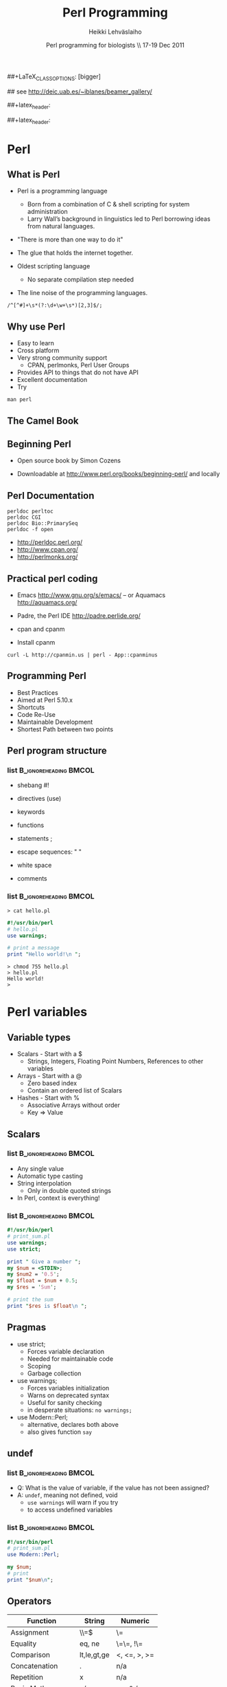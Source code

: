 #+TITLE: Perl Programming
#+AUTHOR: Heikki Lehv\auml{}slaiho
#+EMAIL:     heikki.lehvaslaiho@kaust.edu.sa
#+DATE:      Perl programming for biologists \\ 17-19 Dec 2011
#+DESCRIPTION:
#+KEYWORDS: UNIX, LINUX , CLI, history, summary, command line  
#+LANGUAGE:  en
#+OPTIONS:   H:3 num:t toc:t \n:nil @:t ::t |:t ^:t -:t f:t *:t <:t
#+OPTIONS:   TeX:t LaTeX:t skip:nil d:nil todo:t pri:nil tags:not-in-toc
#+INFOJS_OPT: view:nil toc:t ltoc:t mouse:underline buttons:0 path:http://orgmode.org/org-info.js
#+EXPORT_SELECT_TAGS: export
#+EXPORT_EXCLUDE_TAGS: noexport
#+LINK_UP:   
#+LINK_HOME: 
#+XSLT:

#+startup: beamer
#+LaTeX_CLASS: beamer
##+LaTeX_CLASS_OPTIONS: [bigger]

#+BEAMER_FRAME_LEVEL: 2

#+COLUMNS: %40ITEM %10BEAMER_env(Env) %9BEAMER_envargs(Env Args) %4BEAMER_col(Col) %10BEAMER_extra(Extra)

# TOC slide before every section
#+latex_header: \AtBeginSection[]{\begin{frame}<beamer>\frametitle{Topic}\tableofcontents[currentsection]\end{frame}}

## see http://deic.uab.es/~iblanes/beamer_gallery/

##+latex_header: \mode<beamer>{\usetheme{Madrid}}
#+latex_header: \mode<beamer>{\usetheme{Antibes}}
##+latex_header: \mode<beamer>{\usecolortheme{wolverine}}
#+latex_header: \mode<beamer>{\usecolortheme{beaver}}
#+latex_header: \mode<beamer>{\usefonttheme{structurebold}}

#+latex_header: \logo{\includegraphics[width=1cm,height=1cm,keepaspectratio]{img/logo-kaust}}

* Perl

** What is Perl
- Perl is a programming language
  - Born from a combination of C & shell scripting for system administration
  - Larry Wall’s background in linguistics led to Perl borrowing ideas
    from natural languages.

- "There is more than one way to do it"

- The glue that holds the internet together.

- Oldest scripting language 
  - No separate compilation step needed
- The line noise of the programming languages.
#+BEGIN_SRC shell
  /^[^#]+\s*(?:\d+\w+\s*)[2,3]$/;
#+END_SRC

** Why use Perl
- Easy to learn
- Cross platform
- Very strong community support
  - CPAN, perlmonks, Perl User Groups
- Provides API to things that do not have API
- Excellent documentation
- Try
#+BEGIN_SRC shell
  man perl
#+END_SRC

** The Camel Book
#+ATTR_LaTeX: width=0.40\textwidth 
#+ATTR_LaTeX: \centering 
[[file:img/camelbook.png]]

** Beginning Perl

- Open source book by Simon Cozens
#+ATTR_LaTeX: width=0.40\textwidth
[[file:img/beginningperl.png]]

- Downloadable at http://www.perl.org/books/beginning-perl/ and locally

** Perl Documentation
#+BEGIN_SRC shell
  perldoc perltoc
  perldoc CGI
  perldoc Bio::PrimarySeq
  perldoc -f open
#+END_SRC

- http://perldoc.perl.org/	
- http://www.cpan.org/	
- http://perlmonks.org/	

** Practical perl coding

- Emacs http://www.gnu.org/s/emacs/
  -- or Aquamacs http://aquamacs.org/
- Padre, the Perl IDE http://padre.perlide.org/

- cpan and cpanm

- Install cpanm

#+BEGIN_SRC shell
  curl -L http://cpanmin.us | perl - App::cpanminus
#+END_SRC


** Programming Perl

- Best Practices
- Aimed at Perl 5.10.x
- Shortcuts
- Code Re-Use
- Maintainable Development
- Shortest Path between two points

** Perl program structure

*** list 					      :B_ignoreheading:BMCOL:
    :PROPERTIES: 
    :BEAMER_env: ignoreheading
    :BEAMER_col: 0.5
    :END:
- shebang #!
- directives (use)
- keywords 
- functions
- statements ;
- escape sequences: " \t\n "

- white space
- comments

*** list 					      :B_ignoreheading:BMCOL:
    :PROPERTIES: 
    :BEAMER_col: 0.5
    :BEAMER_env: ignoreheading
    :END:

#+BEGIN_SRC shell
> cat hello.pl
#+END_SRC


#+BEGIN_SRC perl
#!/usr/bin/perl
# hello.pl
use warnings;

# print a message
print "Hello world!\n ";
#+END_SRC

#+BEGIN_SRC shell
> chmod 755 hello.pl
> hello.pl
Hello world!
>
#+END_SRC

* Perl variables

** Variable types
- Scalars - Start with a $
  - Strings, Integers, Floating Point Numbers, References to other variables
- Arrays - Start with a @
  - Zero based index
  - Contain an ordered list of Scalars
- Hashes - Start with %
  - Associative Arrays without order
  - Key => Value


**  Scalars


*** list 					      :B_ignoreheading:BMCOL:
    :PROPERTIES: 
    :BEAMER_env: ignoreheading
    :BEAMER_col: 0.5
    :END:
- Any single value
- Automatic type casting
- String interpolation
  - Only in double quoted strings
- In Perl, context is everything!

*** list 					      :B_ignoreheading:BMCOL:
    :PROPERTIES: 
    :BEAMER_col: 0.5
    :BEAMER_env: ignoreheading
    :END:

#+BEGIN_SRC perl
#!/usr/bin/perl
# print_sum.pl
use warnings;
use strict;

print " Give a number ";
my $num = <STDIN>;
my $num2 = '0.5';
my $float = $num + 0.5;
my $res = 'Sum';

# print the sum
print "$res is $float\n ";
#+END_SRC


** Pragmas

- use strict;
  - Forces variable declaration
  - Needed for maintainable code
  - Scoping
  - Garbage collection
- use warnings;
  - Forces variables initialization
  - Warns on deprecated syntax
  - Useful for sanity checking
  - in desperate situations: \texttt{no warnings;}
- use Modern::Perl;
  - alternative, declares both above
  - also gives function \texttt{say}

** undef

*** list 					      :B_ignoreheading:BMCOL:
    :PROPERTIES: 
    :BEAMER_env: ignoreheading
    :BEAMER_col: 0.5
    :END:
- Q: What is the value of variable, if the value has not been assigned?
- A:  \texttt{undef}, meaning not defined, void
  - \texttt{use warnings} will warn if you try
  - to access undefined variables

*** list 					      :B_ignoreheading:BMCOL:
    :PROPERTIES: 
    :BEAMER_env: ignoreheading
    :BEAMER_col: 0.5
    :END:
#+BEGIN_SRC perl
#!/usr/bin/perl
# print_sum.pl
use Modern::Perl;

my $num;
# print 
print "$num\n";
#+END_SRC


** Operators


| Function          | String      | Numeric      |
|-------------------+-------------+--------------|
| Assignment        | \\=$        | \=           |
| Equality          | eq, ne      | \=\=, !\=    |
| Comparison        | lt,le,gt,ge | <, <=, >, >= |
| Concatenation     | .           | n/a          |
| Repetition        | x           | n/a          |
| Basic Math        | n/a         | +,-,*,/      |
| Modulus, Exponent | n/a         | %,^          |
| Sorting           | cmp         | <=>          |


** Operators

- normal matematical precedence
- operators force the context on variables!
- More:
  - boolean operators ( and, &&, or, || )
  - operating and assinging at once ($a $+=$ $b;)
  - autoincrement and autodecrement ($count++, ++$c;)

** Arrays

- Implements stacks, lists, queues

#+BEGIN_SRC perl
   @a = (); # literal empty list
   @b= qw(a t c g); # white space limited list
   push @b, 'u'; $first = shift @b; # functions
#+END_SRC

file:img/array.pdf



** Working with arrays

*** list 					      :B_ignoreheading:BMCOL:
    :PROPERTIES: 
    :BEAMER_env: ignoreheading
    :BEAMER_col: 0.4
    :END:
- Special variable $#alph,  index of last element
- Special variable $_
- split() and join(), foreach()
- Enclosure
- Scalar context gives array length
- Access array elements as scalars
- Note the sigill shift: @ -> $

*** list 					      :B_ignoreheading:BMCOL:
    :PROPERTIES: 
    :BEAMER_env: ignoreheading
    :BEAMER_col: 0.6
    :END:
#+BEGIN_SRC perl
#!/usr/bin/perl
use Modern::Perl; # counting.pl 
my $alph = 'atgc';
say length($alph);
my @alph = split '', $alph;
print "$#alph\n";
print scalar(@alph), "\n";
my $c = 0;
foreach (@alph) {
    say "$c: ", $alph[$c], $_;
    $c++;
    my $alph = 'augc';
}
say "$alph: $c ";
#+END_SRC


** Working with arrays

- Ranges, an easy way to generate lists:
#+BEGIN_SRC perl
  (1 .. 6), ( 8 .. -2 ), ('a' .. 'z')
#+END_SRC

- Can be used a slices
#+BEGIN_SRC perl
  @three = reverse sort @months[ -1..1 ];
#+END_SRC

- Months with 31 days:
#+BEGIN_SRC perl
  @months[0,3,5, 7-8, 9, 11]
#+END_SRC

- Swapping values without intermediate variables:
#+BEGIN_SRC perl
  ($a, $b) = ($b, $a);
#+END_SRC


** Hashes

- Special Initialization:
#+BEGIN_SRC perl
  my %hash = ( ‘key1’ => ‘value1’ );
#+END_SRC
  - Could be written \texttt{( ‘key1’, ‘value1’, ‘key2’, ‘value2’ )}
- Hash keys are unique!
- Access scalar elements inside hashes like this:
#+BEGIN_SRC perl
  my $value = $hash{key};
#+END_SRC
- Hashes auto-vivify!
#+BEGIN_SRC perl
  $hash{test1} = 'value';  # creates an entry with key test1;
#+END_SRC
- When you use hashes all the time, you have mastered perl!
  - (hash references are even better, but we'll talk about them later)


** Hash functions

#+BEGIN_SRC perl
my $is_there = exists $hash{key};
#+END_SRC
- Returns 1 if the key exists, undef if not.
- Does not auto-vivify.

#+BEGIN_SRC perl
my $has_value = defined $hash{key};
#+END_SRC
- Return 1 if the key has value, undef if not

#+BEGIN_SRC perl
my @list = keys %hash;
#+END_SRC
- Returns a list of the keys in the hash

#+BEGIN_SRC perl
my @list = values %hash;
#+END_SRC
- Returns a list of the values in the hash


** Default variables

- $_ - the "default scalar"
  - for example, texttt{chomp()} and texttt{print()} work on default
    scalar if no argument is given

- @\_ & @ARGV - the "default arrays"
  - Subroutines use @\_ as default
  - Outside of a subroutine, @ARGV is the default array, only used for
    command line input


** Control structures

*** list 					      :B_ignoreheading:BMCOL:
    :PROPERTIES: 
    :BEAMER_env: ignoreheading
    :BEAMER_col: 0.5
    :END:

- *Loops and decisions*
- for, foreach
- if, elsif, else
- while
- "if not" equals "unless"

- transposition helps 
- readability

*** list 					      :B_ignoreheading:BMCOL:
    :PROPERTIES: 
    :BEAMER_env: ignoreheading
    :BEAMER_col: 0.5
    :END:

#+BEGIN_SRC perl
if (<some test>) {
    # do
} elsif (<other test>) {
    # do
} else {
    # do
}
$a = 5;
while ($a>0) {
    # do
    $a--;
}
unless ($valid) {
    check($value)
}
check($value) unless $valid;
#+END_SRC


** What is boolean in Perl

- Anything can be tested.
  - An empty string is false
  - Number 0 and string "0" are false
  - An empty list () is false
  - Undefined value, undef, is false
  - everything else is true



** Pseudocode

- Near English (or any natural language) explanation what code does
  written before writing the code

- Keep elaborating and adding programme code like elements until it is
  easy to implement.

  - e.g. how to count from 10 to zero in even numbers:


\texttt{  start from 10, remove 2, keep repeating until 0}

*** list 					      :B_ignoreheading:BMCOL:
    :PROPERTIES: 
    :BEAMER_env: ignoreheading
    :BEAMER_col: 0.5
    :END:

#+BEGIN_SRC perl
start from 10, 
keep repeating until 0
  print value
  remove 2
#+END_SRC

*** list 					      :B_ignoreheading:BMCOL:
    :PROPERTIES: 
    :BEAMER_env: ignoreheading
    :BEAMER_col: 0.5
    :END:

#+BEGIN_SRC perl
x = 10;
until ($x < 0) {
	print $x;
	$x -= 2;
}
#+END_SRC

** Subroutines

*** list 					      :B_ignoreheading:BMCOL:
    :PROPERTIES: 
    :BEAMER_env: ignoreheading
    :BEAMER_col: 0.5
    :END:
- create your own verbs
- prototypes and predeclarations of subroutines can be used
- lexical scoping
- shift works on @_
- last statement is returned
- Note: you can not pass two arrays, they are flattened into one!

*** list 					      :B_ignoreheading:BMCOL:
    :PROPERTIES: 
    :BEAMER_env: ignoreheading
    :BEAMER_col: 0.5
    :END:

#+BEGIN_SRC perl
sub version;
say 'version;

sub add1 {
    my $one = shift;
    my $two = shift; 	
    my $sum = $one + $two;
    return $sum;
}

sub add ($$) {
    shift() + shift();
}

my $sum = add1(2,3);
$sum = add 2, 3;
sub version {'1.0'};
#+END_SRC


** Long arguments for subroutines


- If you have more than two arguments often, you might want to use
  hashes to pass arguments to subroutines

#+BEGIN_SRC perl
sub add2 {
    my %args = @_;
    my $one = $args{one} || 0;
    my $two = $args{two} || 0;
    my $sum = $one +$two;
    return $sum;
}

sub add ($$) {
    shift() + shift();
}

my $sum2 = add2(one => 2,
                two => 3);
my $sum = add(2,3);
#+END_SRC

** References

*** list 					      :B_ignoreheading:BMCOL:
    :PROPERTIES: 
    :BEAMER_env: ignoreheading
    :BEAMER_col: 0.5
    :END:

- Reference is a scalar variable pointer to some other, often more complex, structure.

- It does not have to a named structure

- References make it possible to create complex structures:
  + hashes of hashes,
  + hashes of arrays, ...

- texttt{ref()} tells what is the referenced structure

*** list 					      :B_ignoreheading:BMCOL:
    :PROPERTIES: 
    :BEAMER_env: ignoreheading
    :BEAMER_col: 0.5
    :END:

#+BEGIN_SRC perl
@lower = ('a' .. 'z');
$myletters = \@lower;
push @$myletters, '-';
$upper = \('A' .. 'Z');
${$all}{'upper'} = $upper;
$all->{'lower'} = \@lower;
$matrix[0][5] = 3;

# using ref()
ref \$a; #returns SCALAR
ref \@a; #returns ARRAY
ref \%a; #returns HASH
#+END_SRC


** Subroutines revisited

*** list 					      :B_ignoreheading:BMCOL:
    :PROPERTIES: 
    :BEAMER_env: ignoreheading
    :BEAMER_col: 0.5
    :END:


- passing more compex arguments as references
- ? : operator

*** list 					      :B_ignoreheading:BMCOL:
    :PROPERTIES: 
    :BEAMER_env: ignoreheading
    :BEAMER_col: 0.5
    :END:

#+BEGIN_SRC perl
sub first_is_longer {
    my ($lref1, $lref2) = @_;

    $first = @$lref1; #length
    $sec = @$lref2; # length
    ($first > $sec) ? 1 : 0;
}
#+END_SRC



** Reading and Writing a file
- The easy way:
- Use /texttt{while (<>){ } } construct
- Redirect the output at command line into a file

*** list 					      :B_ignoreheading:BMCOL:
    :PROPERTIES: 
    :BEAMER_env: ignoreheading
    :BEAMER_col: 0.5
    :END:

#+BEGIN_SRC perl
# the most useful perl construct
while (<>) {
     # do something
}
#+END_SRC


#+BEGIN_SRC perl
# same as:
> perl -ne '#do something'
# redirection
> perl -ne '#do something' > file
#+END_SRC


** Filehandles


*** list 					      :B_ignoreheading:BMCOL:
    :PROPERTIES: 
    :BEAMER_env: ignoreheading
    :BEAMER_col: 0.4
    :END:

- Default filehandle is STDOUT
- $! special variable holds
- error messages
- perldoc -f -x
- perldoc -f open
- $/  'input record separator'
  - defaults to "\n"
- The three argument form is preferred
  - lexical scope to filehandles

*** list 					      :B_ignoreheading:BMCOL:
    :PROPERTIES: 
    :BEAMER_env: ignoreheading
    :BEAMER_col: 0.6
    :END:
#+BEGIN_SRC perl
print "Hello\n";
print STDOUT "Hello\n"; # identical
my $file = 'seq.embl';
die "Not exist" unless $file -e;
die "Not readable" unless $file -r;
open FH, $file or die $!;
while (<FH>) { chomp; print;}
close FH;
{
  open my $F, '>', $file or die $!;
  while (<$F>) { chomp; ... }
}
#+END_SRC


** Reading and Writing a file

*** list 					      :B_ignoreheading:BMCOL:
    :PROPERTIES: 
    :BEAMER_env: ignoreheading
    :BEAMER_col: 0.5
    :END:

- Permanent record of program execution
- Read file one EMBL seq entry at a time
  - Modify $/ in a closure or subroutine
  - Only use for *local* you'll see!

*** list 					      :B_ignoreheading:BMCOL:
    :PROPERTIES: 
    :BEAMER_env: ignoreheading
    :BEAMER_col: 0.5
    :END:
#+BEGIN_SRC perl

die "Not writable" unless $file -w;
open my $LOG, '>>', $file or die $!;
print STDERR "log: $params\n";
print $LOG "$params\n";

local $/ = "\/\/\n";
open my $SEQ, '<', shift or die $!;
while (<$SEQ>) {
    my $seq = $_; 
    my ($ac) = $seq =~ /AC +(\w+)/;  
    print "$ac\n" if $seq =~ /FT +CDS/;
}
#+END_SRC



** Regular expressions

*** list 					      :B_ignoreheading:BMCOL:
    :PROPERTIES: 
    :BEAMER_env: ignoreheading
    :BEAMER_col: 0.4
    :END:
- used for finding patterns in
  - free text, semi-structured  text (database parsing), sequences (e.g. ProSite)
- consists of 
  - literals
  - metacharacters

*** list 					      :B_ignoreheading:BMCOL:
    :PROPERTIES: 
    :BEAMER_env: ignoreheading
    :BEAMER_col: 0.6
    :END:
#+BEGIN_SRC perl
/even/; # literal
/eve+n; # + means one or more
/eve*n; # * means zero or more
/eve?n/; # ? means zero or one
/e(ve)+n/ # group
/0|1|2|3|4|5|6|7|8|9/ # alteration
/[0123456789]/ # character class
/[0-9]/ # range, in ASCII
/\d/  # character class
#+END_SRC


** Regex shorthands
- Always use the shortest form for clarity
- What does /p*/ match?
  - It always matches
- Exact number of repetions


** Regex anchors and operators
*** list 					      :B_ignoreheading:BMCOL:
    :PROPERTIES: 
    :BEAMER_env: ignoreheading
    :BEAMER_col: 0.4
    :END:

- Anchoring the match to a border
- Regex works on $_
- Regexp operators tell regexps  
- To bind to other strings
 - =~
 - !~
*** list 					      :B_ignoreheading:BMCOL:
    :PROPERTIES: 
    :BEAMER_env: ignoreheading
    :BEAMER_col: 0.6
    :END:

#+BEGIN_SRC perl
/^  \w+.+/ # ^ forces line start
/\d$/ # $ forces line end
/\bword\b/ # word boundary

if (/\w/) { # word char
    my $line = $_;
    # found the first digit
    print "digit\n" 
    if $line =~ /\d/;
    # should have ID
    print "error: $line\n"
        if $line !~ /ID/;
}
#+END_SRC

** String manipulations with regexs
*** list 					      :B_ignoreheading:BMCOL:
    :PROPERTIES: 
    :BEAMER_env: ignoreheading
    :BEAMER_col: 0.4
    :END:

- contents of parenthesis is remembered
- fancier version of split()
- explicit m allows use of any delimiter
- regexp operators:
  + match      m//
  + substitution     s///
  + translate     t///
    + returns number of translations
    + useful for counting   
*** list 					      :B_ignoreheading:BMCOL:
    :PROPERTIES: 
    :BEAMER_env: ignoreheading
    :BEAMER_col: 0.6
    :END:
#+BEGIN_SRC perl
/^  (\w+)(.+)/;
my first_word = $1;
my $rest = $2; # or
my ($first_word, $rest)
     = /^  (\w+)(.+)/;
# two words limited by '\'
/\w+\\\w+/;
m|\w+\\w+|;
s/[Uu]/t/;
s/(\w+)/"$1"/; # add quotes around 
               # the first word
$count = tr/[AT]/N/; 
#+END_SRC


** Regex modifiers and greedyness

*** list 					      :B_ignoreheading:BMCOL:
    :PROPERTIES: 
    :BEAMER_env: ignoreheading
    :BEAMER_col: 0.5
    :END:
- Modifiers
  - g - global
  - i - case insensitive
- Greedy by default
  - "Always match all you can"
  - Lazy (non-greedy) matching by adding ? to repetition
*** list 					      :B_ignoreheading:BMCOL:
    :PROPERTIES: 
    :BEAMER_env: ignoreheading
    :BEAMER_col: 0.5
    :END:
#+BEGIN_SRC perl

s/(\w+)/"$1"/g; # quotes around 
                # every word

my $count = tr/[AT]/N/;


/.+(w+)/; # last word character
/.+?(w+)/; # first whole word

#+END_SRC


** Catching errors
eval
traps run time errors
error message stored in special
variable $@
semicolon at the end of the 
eval block is required


*** list 					      :B_ignoreheading:BMCOL:
    :PROPERTIES: 
    :BEAMER_env: ignoreheading
    :BEAMER_col: 0.5
    :END:
#+BEGIN_SRC perl
$a = 0;
eval {
    $b = 5/$a;
};
print $@ if $@; 
#+END_SRC


** Calling external progammes

#+BEGIN_SRC perl

system("ls");

# to catch the output use backtics
$files =  `ls -1`;
#+END_SRC


** Running perl

#+BEGIN_SRC perl
man perrun
man perldebug
#+END_SRC

- Chapter 9 in Beginning Perl
- Command line perl
- You should have learned it by now by example!


** Modules
- logical organisation of code
- code reuse
- @INC – paths where Perl looks for modules
- (do) - call subroutines from an other file
- require – runtime include of a file or module
  - allows testing and graceful failure
- use
  - compile time include
  - 'use'ing a perl module makes object oriented interface available and usually exports common functions  


** GetOpt::Long

*** list 					      :B_ignoreheading:BMCOL:
    :PROPERTIES: 
    :BEAMER_env: ignoreheading
    :BEAMER_col: 0.5
    :END:
- a standard library
- used to set short or long options
- from command line
- $0, name of the calling programme


*** list 					      :B_ignoreheading:BMCOL:
    :PROPERTIES: 
    :BEAMER_env: ignoreheading
    :BEAMER_col: 0.5
    :END:

#+BEGIN_SRC perl
use constant PROGRAMME_NAME => 'testing.pl';
use constant VERSION => '0.1';

our $DEBUG = '';
our $DIR = '.';
our $WINDOW = 7;

GetOptions
  ('v|version'  => 
    sub{print PROGRAMME_NAME, ",
        version ", VERSION, "\n";
        exit 1; },
   'd|directory:s'=> \$DIR,
   'g|debug'      => \$DEBUG,
   'h|help|?'     => 
   sub{ 
       exec('perldoc',$0); exit 0} 
   );
#+END_SRC



** Plain Old Documentation

*** list 					      :B_ignoreheading:BMCOL:
    :PROPERTIES: 
    :BEAMER_env: ignoreheading
    :BEAMER_col: 0.5
    :END:

- POD: embedded structured comments in code
- *Empty* lines separate commands
- Three types of text:
1. ordinary paragraphs
  - formatting codes
2. verbatim paragraphs
  - indented
3. command paragraphs
  - see code 

*** list 					      :B_ignoreheading:BMCOL:
    :PROPERTIES: 
    :BEAMER_env: ignoreheading
    :BEAMER_col: 0.5
    :END:
#+BEGIN_SRC perl
=pod
=head1 Heading Text

Text in B<bold> I<italic>

=head2 Heading Text
=head3 Heading Text
=head4 Heading Text
=over indentlevel
=item stuff
=back
=begin format
=end format
=for format text...
=encoding type
=cut
#+END_SRC


** POD tools
- pod2html   pod2latex  pod2man    pod2text   pod2usage, podchecker
- use POD to create selfdocumenting scripts
#+BEGIN_SRC perl
  exec('perldoc',$0); exit;
#+END_SRC
- Headers for a program:
  - NAME, SYNOPSIS, DESCRIPTION (INSTALLING, RUNNING, OPTIONS), VERSION, TODO, BUGS, AUTHOR, CONTRIBUTORS, LICENSE, (SUBROUTINES)
- Use inline documentation when you can


** Code reuse
- Try not to reinvent the wheel
- CPAN Authors usually QA their code
- The community reviews CPAN Modules
- Always look for a module *first*
- Chances are, it’s been done faster and more securely than you could do it by yourself
- It saves time
- You might be able to do it better, but is it worth it?


** Some Modules (I)

- *GetOpt::Long* for command line parsing
- *Carp* provides more intelligent designs for error/warning messages
- *Data::Dumper* for debugging
- *CGI & CGI::Pretty* provide an interface to the CGI Environment
- *DBI* provides a unified interface to relational databases
- *DateTime* for date interfaces, also DateTime::Format::DateManip

** Some Modules (II)
- *WWW::Mechanize* for web screen scraping
- *HTML::TreeBuilder* for HTML parsing
- *MIME::Lite* for constructing email message with or without attachments
- *Spreadsheet::ParseExcel* to read in Excel Spreadsheets
- *Spreadsheet::WriteExcel* to create spreadsheets in perl
- *XML::Twig* for XML data
- *PDL*, Perl Data Language, to work with matrices and math


** Perl Resources

http://www.cpan.org/	
http://search.cpan.org/	


** Installing from CPAN

- use your distro's package manager to install most – and especialy complex modules.
- e.g. \texttt{sudo apt-get install GD} – graphics library
- first run configuring of  cpan:
  - \texttt{o conf init} at cpan prompt 
- sets closest mirrors and finds helper programs

** cpanm - App:cpanminus


** BioPerl

- BioPerl is in CPAN
  - ... but you will not want to use it from there!
- Sequence databases change so often that official releases are often outdated
- http://www.bioperl.org/wiki/Using_Git


**  Installing BioPerl via Git (I)
- http://www.bioperl.org/wiki/Using_CVS
- You need cvs client on your local machine
- Create a directory for BioPerl




Login to CVS (password is "cvs"):
Installing BioPerl via CVS (II)
Checkout the BioPerl core module, only 




Tell perl where to find BioPerl (set this in your .bash_profile, .profile, or .cshrc):



Test


** What is Bioperl

- A collection of Perl modules for processing data for the life sciences 
- A project made up of biologists, bioinformaticians, computer scientists 
- An open source toolkit of building blocks for life sciences applications 
- Supported by Open Bioinformatics Foundation (O|B|F), http://www.open-bio.org/ 
- Collaborative online community


** Simple example

#+BEGIN_SRC perl
#!/usr/bin/perl -w
use strict;
use Bio::SeqIO;
my $in = new Bio::SeqIO(-format => 'genbank',
                        -file => 'AB077698.gb');
while ( my $seq = $in->next_seq ) { 
    print "Sequence length is ", $seq->length(), "\n";
    my $sequence = $seq->seq();
    print "1st ATG is at ", index($sequence,'ATG')+1, "\n";
    print "features are: \n";
    foreach my $f ( $seq->top_SeqFeatures ) {
        printf("  %s %s(%s..%s)\n",
               $f->primary_tag,
               $f->strand < 0 ? 'complement' : '',
               $f->start,
               $f->end);
    }
}
#+END_SRC

** Simple example, output
#+BEGIN_SRC shell
% perl ex1.pl 
Sequence length is 2701 
1st ATG is at 80 
features are: 
  source (1..2701)
  gene (1..2701)
  5'UTR (1..79)
  CDS (80..1144)
  misc_feature (137..196)
  misc_feature (239..292)
  misc_feature (617..676)
  misc_feature (725..778)
  3'UTR (1145..2659)
  polyA_site (1606..1606)
  polyA_site (2660..2660)
#+END_SRC


** Gotchas
- Sequences start with 1 in Bioperl (historical reasons). In perl strings, arrays, etc start with 0. 
- When using a module, CaseMatTers. 
- methods are usually lower case with underscores (_). 

- Make sure you know what you're getting back - if you get back an
  array, don't assign it to a scalar in haste.

#+BEGIN_SRC perl
  my ($val) = $obj->get_array(); # 1st item
  my @vals  = $obj->get_array(); # whole list
  my $val   = $obj->get_array(); # array length
#+END_SRC

** Where to go for help

- http://docs.bioperl.org/	 
- http://bioperl.org/
- FAQ, HOWTOs, Tutorial
- modules/ directory (for class diagrams) 
- perldoc Module::Name::Here 
- Publication - Stajich et al. Genome Res 2002 
- Bioperl mailing list: bioperl-l@bioperl.org 
- Bug reports:https://redmine.open-bio.org/projects/bioperl


** Brief Object Oriented overview

*** list 					      :B_ignoreheading:BMCOL:
    :PROPERTIES: 
    :BEAMER_env: ignoreheading
    :BEAMER_col: 0.5
    :END:
- Break problem into components 
- Each component has data (state) and methods 
- Only interact with  component through methods 
- Interface versus implementations 

*** list 					      :B_ignoreheading:BMCOL:
    :PROPERTIES: 
    :BEAMER_env: ignoreheading
    :BEAMER_col: 0.5
    :END:
[[file:img/puzzle_seq.png]]

* Object oriented programming

** Objects in Perl

- An object is simply a reference that happens to know which class it
  belongs to.

- A class is simply a package that happens to provide methods to deal
  with object references.

- A method is simply a subroutine that expects an object reference (or
  a package name, for class methods) as the first argument.

** Inheritance

*** list 					      :B_ignoreheading:BMCOL:
    :PROPERTIES: 
    :BEAMER_env: ignoreheading
    :BEAMER_col: 0.5
    :END:
- Objects inherit methods from their parent 
- They inherit state (data members); not explicitly in Perl. 
- Methods can be overridden by children 

*** list 					      :B_ignoreheading:BMCOL:
    :PROPERTIES: 
    :BEAMER_env: ignoreheading
    :BEAMER_col: 0.5
    :END:
[[file:img/puzzle_inherit.png]]

** Interfaces

*** list 					      :B_ignoreheading:BMCOL:
    :PROPERTIES: 
    :BEAMER_env: ignoreheading
    :BEAMER_col: 0.5
    :END:
- Interfaces can be thought of as an agreement 
- Object will at least look  a certain way 
- It is independent of what goes on under the hood 

*** list 					      :B_ignoreheading:BMCOL:
    :PROPERTIES: 
    :BEAMER_env: ignoreheading
    :BEAMER_col: 0.2
    :END:
[[file:img/puzzle_interface.png]]


** Interfaces and Inheritance in Bioperl
- What you need to know: 
  + Interfaces are declared with trailing 'I' (Bio::PrimarySeqI) 
  + Can be assured that at least these methods will be implemented by
    subclasses
  + Can treat all inheriting objects as if they were the same,
    i.e. Bio::PrimarySeq, Bio::Seq, Bio::Seq::RichSeq all have basic
    Bio::PrimarySeqI methods.
- In Perl, good OO requires good manners. 
- Methods which start with an underscore are considered 'private' 
- Watch out. Perl programmers can cheat. 


** Modular programming (I)
#+ATTR_LaTeX: width=0.80\textwidth
[[file:img/modular_programming.png]]

From Stein et al. Genome Research 2002


** Modular programming (II)

# redraw!

#+ATTR_LaTeX: width=0.30\textwidth
[[file:img/bio_db.png]]


* Bioperl components
 
** Sequence components I

- Sequences 
  + Bio::PrimarySeq - Basic sequence operations (aa and nt) 
  + Bio::Seq - Supports attached features 
  + Bio::Seq::RichSeq - GenBank,EMBL,SwissProt fields 
  + Bio::LocatableSeq - subsequences 
  + Bio::Seq::Meta - residue annotation


** Sequence components II
- Features 
  + Bio::SeqFeature::Generic - Basic Sequence features 
  + Bio::SeqFeature::Similarity - Represent similarity info 
  + Bio::SeqFeature::FeaturePair - Paired features (HSPs) 
  + Sequence Input: Bio::SeqIO 
  + Annotation: Bio::Annotation::XX objects 


** Class diagram (subset)

#+ATTR_LaTeX: width=0.70\textwidth
[[file:img/class_diagram.png]]

From Stajich et al. Genome Research 2002


** Build a sequence and translate it

#+BEGIN_SRC perl
#!/usr/bin/perl -w
use strict;
use Bio::PrimarySeq;
my $seq = new Bio::PrimarySeq(-seq => 'ATGGGACCAAGTA', 
                              -display_id => 'example1');
print "seq length is ", $seq->length, "\n";
print "translation is ", $seq->translate()->seq(), "\n";
#+END_SRC



#+BEGIN_SRC shell
% perl ex2.pl
seq length is 13
translation is MGPS
#+END_SRC


** Bio::PrimarySeq I

- Initialization 
  + -seq - sequence string 
  + -display\_id - sequence ID (i.e. >ID DESCRIPTION) 
  + -desc - description 
  + -accession\_number - accession number 
  + -alphabet - alphabet (dna,rna,protein) 
  + -is\_circular - is a circular sequence (boolean) 
  + -primary\_id - primary ID (like GI number)

** Bio::PrimarySeq III
- Essential methods 
  + -length - return the length of the sequence 
  + -seq - get/set the sequence string 
  + -desc - get/set the description string 
  + -display\_id - get/set the display id string 
  + -alphabet - get/set the sequence alphabet 
  + -subseq - get a sub-sequence as a string 
  + -trunc - get a sub-sequence as an object 



** Bio::PrimarySeq III
- Methods only for nucleotide sequences 
  + translate - get the protein translation 
  + revcom - get the reverse complement


** Bio::Seq
- Initialization 
 + -annotation - Bio::AnnotationCollectionI object 
 + -features - array ref of Bio::SeqFeatureI objects 
 + -species - Bio::Species object 

** Bio::Seq
- Essential methods 
  + -species - get/set the Bio::Species object 
  + -annotation - get/set the Bio::AnnotationCollectionI object 
  + -add\_SeqFeature - attach a Bio::SeqFeatureI object to Seq 
  + -flush\_SeqFeatures - remove all features 
  + -top\_SeqFeatures - Get all the toplevel features 
  + -all\_SeqFeatures - Get all features flattening those which contain sub-features (rare now).
  + -feature\_count - Get the number of features attached


** Parse a sequence from file


#+BEGIN_SRC perl
# ex3.pl
use Bio::SeqIO;
my $in = new Bio::SeqIO(-format => 'swiss',
                        -file => 'BOSS_DROME.sp');
my $seq = $in->next_seq();
my $species = $seq->species;
print "Organism name: ", $species->common_name, " ",
    "(", $species->genus, " ", $species->species, ")\n";
my ($ref1) = $seq->annotation->get_Annotations('reference');
print $ref1->authors,"\n";
foreach my $feature ( $seq->top_SeqFeatures ) {
    print $feature->start, " ",$feature->end, " ",
          $feature->primary_tag, "\n";
}
#+END_SRC


** Parse a sequence from file, output

#+BEGIN_SRC shell
% perl ex3.pl 
Organism name: Fruit fly (Drosophila melanogaster)
Hart A.C., Kraemer H., van Vactor D.L. Jr., Paidhungat M., Zipursky
1 31 SIGNAL 
32 896 CHAIN 
32 530 DOMAIN 
531 554 TRANSMEM 
570 588 TRANSMEM 
615 637 TRANSMEM 
655 676 TRANSMEM 
693 712 TRANSMEM 
728 748 TRANSMEM 
759 781 TRANSMEM 
782 896 DOMAIN
 ...
#+END_SRC

 
** Bio::SeqIO

- Can read sequence from a file or a filehandle 
  + special trick to read from a string: use IO::String 

- Initialize 
  + -file - filename for input (prepend > for output files) 
  + -fh - filehandle for reading or writing 
  + -format - format for reading writing 
- Some supported formats: 
  - genbank, embl, swiss, fasta, raw, gcg, scf, bsml, game, tab


** Read in sequence and write out in different format

#+BEGIN_SRC perl
# ex4.pl
use Bio::SeqIO;
my $in = new Bio::SeqIO(-format => 'genbank',
                        -file => 'in.gb');
my $out = new Bio::SeqIO(-format => 'fasta',
                         -file =>'>out.fa');
while ( my $seq = $in->next_seq ) {
    next unless $seq->desc =~ /hypothetical/i;
    $out->write_seq($seq);
}
#+END_SRC

** Sequence Features: Bio::SeqFeatureI

- Basic sequence features - have a location in sequence 
- primary_tag, source_tag, score, frame 
- additional tag/value pairs 
- Subclasses by numerous objects - power of the interface!


** Sequence Features: Bio::SeqFeature::Generic
- Initialize 
 + -start, -end, -strand 
 + -frame - frame 
 + -score - score 
 + -tag - hash reference of tag/values 
 + -primary - primary tag name 
 + -source - source of the feature (e.g. program) 
 
- Essential methods 
  +  primary_tag, source_tag, start,end,strand, frame 
     add_tag_value, get_tag_values, remove_tag, has_tag 


** Locations quandary
- How to manage features that span more than just start/end 
- Solution: An interface Bio::LocationI, and implementations in Bio::Location 
- Bio::Location::Simple - default: 234, 39^40 
- Bio::Location::Split - multiple locations (join,order) 
- Bio::Location::Fuzzy - (<1..30, 80..>900) 
- Each sequence feature has a location() method to get access to this object. 

** Create a sequence and a feature
#+BEGIN_SRC perl
#ex5.pl
use Bio::Seq;
use Bio::SeqFeature::Generic;
use Bio::SeqIO;
my $seq = Bio::Seq->new
    (-seq => 'STTDDEVVATGLTAAILGLIATLAILVFIVV',
     -display_id => 'BOSSfragment',
     -desc => 'pep frag');
my $f = Bio::SeqFeature::Generic->new
    (-seq_id => 'BOSSfragment',
     -start => 7, -end => 22,
     -primary => 'TRANSMEMBRANE',
     -source => 'hand_curated',
     -tag => {'note' => 'putative transmembrane'});
$seq->add_SeqFeature($f);
my $out = new Bio::SeqIO(-format => 'genbank');
$out->write_seq($seq);
#+END_SRC

** Create a sequence and a feature, output
#+BEGIN_SRC shell
% perl ex5.pl
LOCUS      BOSSfragment        34 aa         linear           UNK
DEFINITION pep frag
ACCESSION  unknown
FEATURES            Location/Qualifiers
    TRANSMEMBRANE   10..25
                   /note="putative transmembrane"
ORIGIN
       1 tvasttddev vatgltaail gliatlailv fivv
//

#+END_SRC
 


** Sequence Databases
- Remote databases 
  + GenBank, GenPept, EMBL, SwissProt - Bio::DB::XX 
- Local databases 
  + local Fasta - Bio::Index::Fasta, Bio::DB::Fasta 
  + local Genbank,EMBL,SwissProt - Bio::Index::XX 
  + local alignments - Bio::Index::Blast, Bio::Index::SwissPfam 
- SQL dbs 
  + Bio::DB::GFF 
  + Bio::DB::BioSeqDatabases (through bioperl-db pkg)


** Retrieve sequences from a database

#+BEGIN_SRC shell
# ex6.pl
use Bio::DB::GenBank;
use Bio::DB::SwissProt;
use Bio::DB::GenPept;
use Bio::DB::EMBL;
use Bio::SeqIO;
my $out = new Bio::SeqIO(-file => ">remote_seqs.embl",
                         -format => 'embl');
my $db = new Bio::DB::SwissProt();
my $seq = $db->get_Seq_by_acc('7LES_DROME');
$out->write_seq($seq);
$db = new Bio::DB::GenBank();
$seq = $db->get_Seq_by_acc('AF012924');
$out->write_seq($seq);
$db = new Bio::DB::GenPept();
$seq = $db->get_Seq_by_acc('CAD35755');
$out->write_seq($seq);
#+END_SRC

** The Open Biological Database Access (OBDA) System

- cross-platform, database independent 
- implemented in Bioperl, Biopython, Biojava, Bioruby 
- database access controlled by registry file(s) 
- global or user's own 
- the default registry retrieved over the web 
- Database types implemented: 
- flat - Bio::Index 
- biosql 
- biofetch - Bio::DB 
- more: 	http://www.bioperl.org/HOWTOs/html/OBDA_Access.html


** Retrieve sequences using OBDA
#+BEGIN_SRC perl
# ex7.pl
use Bio::DB::Registry 1.2;# needs bioperl release 1.2.2 or later
my $registry = Bio::DB::Registry->new;
# $registry->services
my $db = $registry->get_database('embl');
# get_Seq_by_{id|acc|version}
my $seq = $db->get_Seq_by_acc("J02231");
print $seq->seq,"\n";
 #+END_SRC

** Alignments
 
[[file:img/alignment.png]]
 
** Alignment Components
- Pairwise Alignments 
- Bio::SearchIO - Parser 
- Bio::Search::XX - Data Objects 
- Bio::SeqFeature::SimilarityPair 
- Multiple Seq Alignments 
- Bio::AlignIO - Parser 
- Bio::SimpleAlign - Data Object 


** Multiple Sequence Alignments

#+BEGIN_SRC perl
# ex.pl
# usage: convert_aln.pl < in.aln > out.phy
use Bio::AlignIO;
my $in = new Bio::AlignIO(-format => 'clustalw');
my $out = new Bio::AlignIO(-format => 'phylip');
while( my $aln = $in->next_aln ) {
    $out->write_aln($aln);
}
#+END_SRC


** BLAST/FASTA/HMMER Parsing
- Can be split into 3 components 
  + Result - one per query, associated db stats and run parameters 
  + Hit - Sequence which matches query 
  + HSP - High Scoring Segment Pairs. Components of the Hit which match the query. 
- Corresponding object types in the Bio::Search namespace 
- Implemented for BLAST, FASTA, HMMER 


** Parse a BLAST & FASTA report
#+BEGIN_SRC perl
# ex8.pl
use Bio::SearchIO;
use Math::BigFloat;
my $cutoff = Math::BigFloat->new('0.001');
my %files = ( 'blast' => 'BOSS_Ce.BLASTP',
              'fasta' => 'BOSS_Ce.FASTA');
while( my ($format,$file) = each %files ) {
  my $in = new Bio::SearchIO(-format => $format,
                             -file => $file);
  while( my $r = $in->next_result ) {
    print "Query is: ", $r->query_name, " ",
          $r->query_description," ",$r->query_length," aa\n";
    print " Matrix was ", $r->get_parameter('matrix'), "\n";
    while( my $h = $r->next_hit ) {
      last unless Math::BigFloat->new($h->significance) < $cutoff;
      print "Hit is ", $h->name, "\n";
      while( my $hsp = $h->next_hsp ) {
        print " HSP Len is ", $hsp->length('total'), " ",
              " E-value is ", $hsp->evalue, " Bit score ", $hsp->score, " \n",
              " Query loc: ",$hsp->query->start, " ", $hsp->query->end," ",
              " Sbject loc: ",$hsp->hit->start, " ", $hsp->hit->end,"\n";
      }
    }
    print "--\n";
  }
}
#+END_SRC
 
** Parse a BLAST & FASTA report, output

#+BEGIN_SRC perl
% perl ex7.pl
Query is: BOSS_DROME Bride of sevenless protein precursor. 896 aa
Matrix was BL50
Hit is F35H10.10
HSP Len is 728 E-value is 6.8e-05 Bit score 197.9
  Query loc: 207 847 Sbject loc: 640 1330
--
Query is: BOSS_DROME Bride of sevenless protein precursor. 896 aa
Matrix was BLOSUM62
Hit is F35H10.10
HSP Len is 315 E-value is 4.9e-11 Bit score 182
  Query loc: 511 813 Sbject loc: 1006 1298
HSP Len is 28 E-value is 1.4e-09 Bit score 39
  Query loc: 508 535 Sbject loc: 427 454
--
#+END_SRC


** Create an HTML version of a report
#+BEGIN_SRC perl
#!/usr/bin/perl -w
# ex9.pl
use strict;
use Bio::SearchIO;
use Bio::SearchIO::Writer::HTMLResultWriter;
use Math::BigFloat;
my $cutoff = Math::BigFloat->new('0.2');
my $in = new Bio::SearchIO(-format => 'blast',
                           -file => 'BOSS_Ce.BLASTP');
my $writer = new Bio::SearchIO::Writer::HTMLResultWriter;
my $out = new Bio::SearchIO(-writer => $writer,
                            -file => '>BOSS_Ce.BLASTP.html');

#+END_SRC


** Create an HTML version of a report

#+BEGIN_SRC perl
while( my $result = $in->next_result ) {
    my @keephits;
    my $newresult = new Bio::Search::Result::GenericResult
        (-query_name        => $result->query_name,
         -query_accession   => $result->query_accession,
         -query_description => $result->query_description,
         -query_length      => $result->query_length,
         -database_name     => $result->database_name,
         -database_letters  => $result->database_letters,
         -database_entries  => $result->database_entries,
         -algorithm         => $result->algorithm,
         -algorithm_version => $result->algorithm_version,
        );
    foreach my $param ( $result->available_parameters ) {
        $newresult->add_parameter($param,
                                  $result->get_parameter($param));
    }
    foreach my $stat ( $result->available_statistics ) {
        $newresult->add_statistic($stat,
                                  $result->get_statistic($stat));
    }
    while( my $hit = $result->next_hit ) {
        last if Math::BigFloat->new($hit->significance) > $cutoff;
        $newresult->add_hit($hit);
    }
    $out->write_result($newresult);
}

#+END_SRC
 
* Other things covered by Bioperl
 
** Parse outputs from various programs

- Bio::Tools::Results::Sim4 
- Bio::Tools::GFF 
- Bio::Tools::Genscan,MZEF, GRAIL 
- Bio::Tools::Phylo::PAML, Bio::Tools::Phylo::Molphy 
- Bio::Tools::EPCR 
- (recent) Genewise, Genscan, Est2Genome, RepeatMasker 


** Things I'm skipping (here)

- In detail: Bio::Annotation objects 
- Bio::Biblio - Bibliographic objects 
- Bio::Tools::CodonTable - represent codon tables 
- Bio::Tools::SeqStats - base-pair freq, dicodon freq, etc 
- Bio::Tools::SeqWords - count n-mer words in a sequence 
- Bio::SeqUtils – mixed helper functions
- Bio::Restriction - find restriction enzyme sites and cut sequence 
- Bio::Variation - represent mutations, SNPs, any small variations of sequence


** More useful things
- Bio::Structure - parse/represent protein structure (PDB) data 
- Bio::Tools::Alignment::Consed - process Consed data 
- Bio::TreeIO, Bio::Tree - Phylogenetic Trees 
- Bio::MapIO, Bio::Map - genetic, linkage maps (rudiments) 
- Bio::Coordinate - transformations between coordinate systems
- Bio::Tools::Analysis – web scraping


** Bioperl can help you run things too

- Namespace is Bio::Tools::Run 
- In separate CVS module bioperl-run since v1.2 
- EMBOSS, BLAST, TCoffee, Clustalw 
- SoapLab, PISE 
- Remote Blast searches at NCBI (Bio::Tools::Run::RemoteBlast) 
- Phylogenetic tools (PAML, Molphy, PHYLIP) 
- More utilities added on a regular basis for the BioPipe pipeline project, http://www.biopipe.org/


** Other project off-shoots and integrations
- Microarray data and objects (Allen Day) 
- BioSQL - relational db for sequence data (Hilmar Lapp, Chris Mungall, GNF) 
- Biopipe - generic pipeline setup (Elia Stupka, Shawn Hoon, Fugu-Sg) 
- GBrowse - genome browser (Lincoln Stein)


** Acknowledgements

- LOTS of people have made the toolkit what it is today. 
- The Bioperl AUTHORS list in the distro is a starting point. 
- Some people who really got the project started and kept it going: Jason Stajich, Sendu Bala, Chris Field, Brian Osborne, Steven Brenner, Ewan Birney, Lincoln Stein, Steve Chervitz, Ian Korf, Chris Dagdigian, Hilmar Lapp, Heikki Lehväslaiho, Georg Fuellen & Elia Stupka
